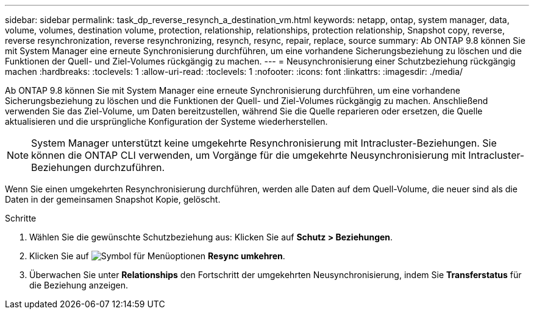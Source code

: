 ---
sidebar: sidebar 
permalink: task_dp_reverse_resynch_a_destination_vm.html 
keywords: netapp, ontap, system manager, data, volume, volumes, destination volume, protection, relationship, relationships, protection relationship, Snapshot copy, reverse, reverse resynchronization, reverse resynchronizing, resynch, resync, repair, replace, source 
summary: Ab ONTAP 9.8 können Sie mit System Manager eine erneute Synchronisierung durchführen, um eine vorhandene Sicherungsbeziehung zu löschen und die Funktionen der Quell- und Ziel-Volumes rückgängig zu machen. 
---
= Neusynchronisierung einer Schutzbeziehung rückgängig machen
:hardbreaks:
:toclevels: 1
:allow-uri-read: 
:toclevels: 1
:nofooter: 
:icons: font
:linkattrs: 
:imagesdir: ./media/


[role="lead"]
Ab ONTAP 9.8 können Sie mit System Manager eine erneute Synchronisierung durchführen, um eine vorhandene Sicherungsbeziehung zu löschen und die Funktionen der Quell- und Ziel-Volumes rückgängig zu machen. Anschließend verwenden Sie das Ziel-Volume, um Daten bereitzustellen, während Sie die Quelle reparieren oder ersetzen, die Quelle aktualisieren und die ursprüngliche Konfiguration der Systeme wiederherstellen.

[NOTE]
====
System Manager unterstützt keine umgekehrte Resynchronisierung mit Intracluster-Beziehungen. Sie können die ONTAP CLI verwenden, um Vorgänge für die umgekehrte Neusynchronisierung mit Intracluster-Beziehungen durchzuführen.

====
Wenn Sie einen umgekehrten Resynchronisierung durchführen, werden alle Daten auf dem Quell-Volume, die neuer sind als die Daten in der gemeinsamen Snapshot Kopie, gelöscht.

.Schritte
. Wählen Sie die gewünschte Schutzbeziehung aus: Klicken Sie auf *Schutz > Beziehungen*.
. Klicken Sie auf image:icon_kabob.gif["Symbol für Menüoptionen"] *Resync umkehren*.
. Überwachen Sie unter *Relationships* den Fortschritt der umgekehrten Neusynchronisierung, indem Sie *Transferstatus* für die Beziehung anzeigen.

